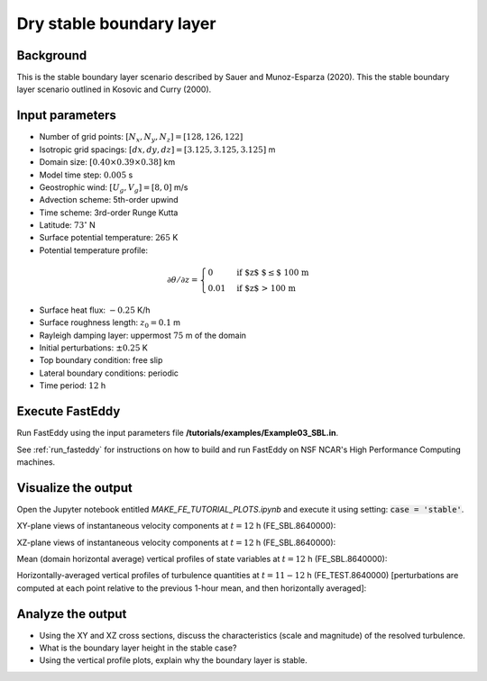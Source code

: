 =========================
Dry stable boundary layer
=========================

Background
------------------

This is the stable boundary layer scenario described by Sauer and Munoz-Esparza (2020). This the stable boundary layer scenario outlined in Kosovic and Curry (2000).

Input parameters
----------------

* Number of grid points: :math:`[N_x,N_y,N_z]=[128,126,122]`
* Isotropic grid spacings: :math:`[dx,dy,dz]=[3.125,3.125,3.125]` m
* Domain size: :math:`[0.40 \times 0.39 \times 0.38]` km
* Model time step: :math:`0.005` s
* Geostrophic wind: :math:`[U_g,V_g]=[8,0]` m/s
* Advection scheme: 5th-order upwind
* Time scheme: 3rd-order Runge Kutta
* Latitude: :math:`73^{\circ}` N
* Surface potential temperature: :math:`265` K
* Potential temperature profile:

.. math::
  \partial{\theta}/\partial z =
    \begin{cases}
      0 & \text{if $z$ $\le$ 100 m}\\
      0.01 & \text{if $z$ > 100 m}
    \end{cases}   

* Surface heat flux:  :math:`-0.25` K/h
* Surface roughness length: :math:`z_0=0.1` m
* Rayleigh damping layer: uppermost :math:`75` m of the domain
* Initial perturbations: :math:`\pm 0.25` K 
* Top boundary condition: free slip
* Lateral boundary conditions: periodic
* Time period: :math:`12` h

Execute FastEddy
----------------

Run FastEddy using the input parameters file **/tutorials/examples/Example03_SBL.in**.

See :ref:`run_fasteddy` for instructions on how to build and run FastEddy on NSF NCAR's High Performance Computing machines.

Visualize the output
--------------------

Open the Jupyter notebook entitled *MAKE_FE_TUTORIAL_PLOTS.ipynb* and execute it using setting: :code:`case = 'stable'`.

XY-plane views of instantaneous velocity components at :math:`t=12` h (FE_SBL.8640000):

.. image:: ../images/UVWTHETA-XY-stable.png
  :width: 1200
  :alt: Alternative text
  
XZ-plane views of instantaneous velocity components at :math:`t=12` h (FE_SBL.8640000):

.. image:: ../images/UVWTHETA-XZ-stable.png
  :width: 600
  :alt: Alternative text
  
Mean (domain horizontal average) vertical profiles of state variables at :math:`t=12` h (FE_SBL.8640000):

.. image:: ../images/MEAN-PROF-stable.png
  :width: 750
  :alt: Alternative text
  
Horizontally-averaged vertical profiles of turbulence quantities at :math:`t=11-12` h (FE_TEST.8640000) [perturbations are computed at each point relative to the previous 1-hour mean, and then horizontally averaged]:

.. image:: ../images/TURB-PROF-stable.png
  :width: 1200
  :alt: Alternative text

Analyze the output
------------------

* Using the XY and XZ cross sections, discuss the characteristics (scale and magnitude) of the resolved turbulence.
* What is the boundary layer height in the stable case?
* Using the vertical profile plots, explain why the boundary layer is stable.

